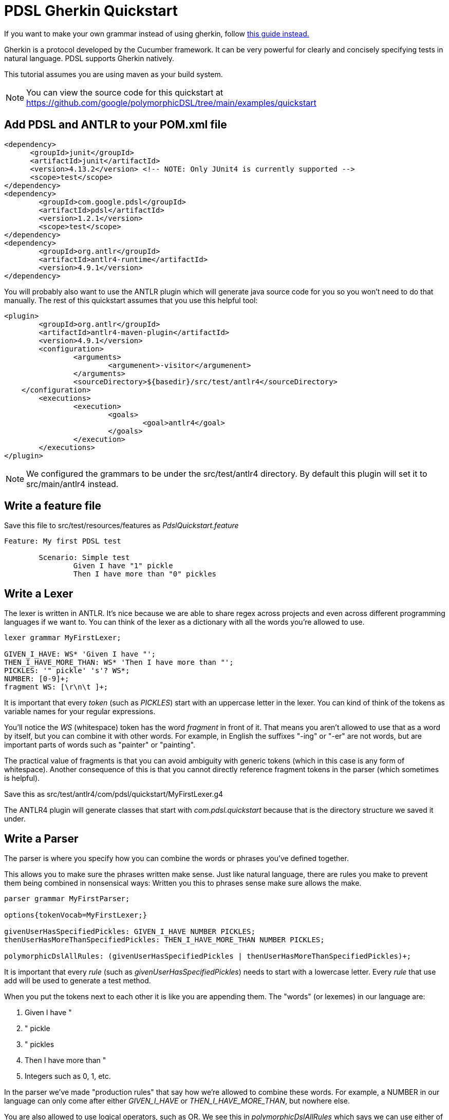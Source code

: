 = PDSL Gherkin Quickstart

If you want to make your own grammar instead of using gherkin, follow link:custom_grammar.adoc[this guide instead.]

Gherkin is a protocol developed by the Cucumber framework. It can be very powerful for clearly and concisely specifying tests in natural language. PDSL supports Gherkin natively.

This tutorial assumes you are using maven as your build system.

NOTE: You can view the source code for this quickstart at https://github.com/google/polymorphicDSL/tree/main/examples/quickstart

== Add PDSL and ANTLR to your POM.xml file

----
<dependency>
      <groupId>junit</groupId>
      <artifactId>junit</artifactId>
      <version>4.13.2</version> <!-- NOTE: Only JUnit4 is currently supported -->
      <scope>test</scope>
</dependency>
<dependency>
	<groupId>com.google.pdsl</groupId>
	<artifactId>pdsl</artifactId>
	<version>1.2.1</version>
	<scope>test</scope>
</dependency>
<dependency>
	<groupId>org.antlr</groupId>
	<artifactId>antlr4-runtime</artifactId>
	<version>4.9.1</version>
</dependency>
----

You will probably also want to use the ANTLR plugin which will generate java source code for you so you won't need to do that manually. The rest of this quickstart assumes that you use this helpful tool:

----
<plugin>
	<groupId>org.antlr</groupId>
	<artifactId>antlr4-maven-plugin</artifactId>
	<version>4.9.1</version>
	<configuration>
		<arguments>
			<argumenent>-visitor</argumenent>
		</arguments>
		<sourceDirectory>${basedir}/src/test/antlr4</sourceDirectory>
    </configuration>
	<executions>
		<execution>
			<goals>
				<goal>antlr4</goal>
			</goals>
		</execution>
	</executions>
</plugin>
----

NOTE: We configured the grammars to be under the src/test/antlr4 directory. By default this plugin will set it to src/main/antlr4 instead.

== Write a feature file

Save this file to src/test/resources/features as _PdslQuickstart.feature_

----
Feature: My first PDSL test

	Scenario: Simple test
		Given I have "1" pickle
		Then I have more than "0" pickles 
----

== Write a Lexer

The lexer is written in ANTLR. It's nice because we are able to share regex across projects and even across different programming languages if we want to. You can think of the lexer as a dictionary with all the words you're allowed to use.

----
lexer grammar MyFirstLexer;

GIVEN_I_HAVE: WS* 'Given I have "';
THEN_I_HAVE_MORE_THAN: WS* 'Then I have more than "';
PICKLES: '" pickle' 's'? WS*;
NUMBER: [0-9]+;
fragment WS: [\r\n\t ]+;
----
It is important that every _token_ (such as _PICKLES_) start with an uppercase letter in the lexer. You can kind of think
of the tokens as variable names for your regular expressions.

You'll notice the _WS_ (whitespace) token has the word _fragment_ in front of it. That means you aren't allowed to use
that as a word by itself, but you can combine it with other words. For example, in English the suffixes "-ing" or "-er"
are not words, but are important parts of words such as "painter" or "painting".

The practical value of fragments is that
you can avoid ambiguity with generic tokens (which in this case is any form of whitespace). Another consequence of this
is that you cannot directly reference fragment tokens in the parser (which sometimes is helpful).

Save this as src/test/antlr4/com/pdsl/quickstart/MyFirstLexer.g4

The ANTLR4 plugin will generate classes that start with _com.pdsl.quickstart_ because that is the directory structure
we saved it under.



== Write a Parser

The parser is where you specify how you can combine the words or phrases you've defined together.

This allows you to make sure the phrases written make sense. Just like natural language, there are rules you make to prevent them being combined in nonsensical ways:
Written you this to phrases sense make sure allows the make. 

----
parser grammar MyFirstParser;

options{tokenVocab=MyFirstLexer;}

givenUserHasSpecifiedPickles: GIVEN_I_HAVE NUMBER PICKLES;
thenUserHasMoreThanSpecifiedPickles: THEN_I_HAVE_MORE_THAN NUMBER PICKLES;

polymorphicDslAllRules: (givenUserHasSpecifiedPickles | thenUserHasMoreThanSpecifiedPickles)+;
----


It is important that every _rule_ (such as _givenUserHasSpecifiedPickles_) needs to start with a lowercase letter. Every _rule_ that use add will be used to generate a test method.

When you put the tokens next to each other it is like you are appending them. The "words" (or lexemes) in our language
are:

. Given I have "
. " pickle
. " pickles
. Then I have more than "
. Integers such as 0, 1, etc.

In the parser we've made "production rules" that say how we're allowed to combine these words. For example, a NUMBER in
our language can only come after either _GIVEN_I_HAVE_ or _THEN_I_HAVE_MORE_THAN_, but nowhere else.

You are also allowed to use logical operators, such as OR. We see this in _polymorphicDslAllRules_ which says we can use
either of the two rules we specified. 

The _polymorphicDslAllRules_ is a way for you to turn certain rules on or off. This becomes very important when you start sharing your grammar with other teams because it becomes easy to control which methods you care about executing in your particular context. This is the default _start rule_ which can be configured in the PDSL framework to something else. 

Save this as src/main/antlr4/com/example/MyFirstParser.g4


== Generate the parser

To generate the source code run `mvn antlr4:antlr4`. This will create Java classes in the target directory. There are plugins for IDEs like IntelliJ and Eclipse that will do this for you.

After this the source files will exist under `target/generated-sources/antlr4/com/example` if you are curious and want to look at them.

You probably will want to mark target/generated-sources/antlr4 as a Generated Sources Root using your IDE. This will allow your intellisense to direct the generated code.

== Implement a listener

This is analogous to creating step definitions in Cucumber, only you don't have to match the methods with the regexes (the parser file you wrote earlier did that for you). 

----
package com.pdsl.quickstart;

import com.example.MyFirstParser;
import com.example.MyFirstParserBaseListener;

public class MyFirstPdslListener extends MyFirstParserBaseListener {
    private int numberOfPickles = -1;
    @Override
    public void enterGivenUserHasSpecifiedPickles(MyFirstParser.GivenUserHasSpecifiedPicklesContext ctx) {
        numberOfPickles = Integer.parseInt(ctx.NUMBER().getText());
    }
    @Override
    public void enterThenUserHasMoreThanSpecifiedPickles(MyFirstParser.ThenUserHasMoreThanSpecifiedPicklesContext ctx) {
        assert numberOfPickles > Integer.parseInt(ctx.NUMBER().getText());
    }

}
----


== Implement the runner

The runner is where you execute the tests. You specify the interpreter to use and which files to read with it. Finally you specify the listener to use that will fire off methods every time a matching phrase is found.

----
package com.pdsl.quickstart;

import com.pdsl.runners.PdslGherkinApplication;
import com.pdsl.runners.PdslTest;
import com.pdsl.runners.junit.PdslGherkinJUnit4Runner;
import org.antlr.v4.runtime.tree.ParseTreeListener;
import org.junit.runner.RunWith;
import com.example.MyFirstLexer;
import com.example.MyFirstParser;

import javax.inject.Provider;

@RunWith(PdslGherkinJUnit4Runner.class)
@PdslGherkinApplication(
        resourceRoot = "src/test/resources/features"
)
public class PdslQuickstartTest {

    @PdslTest(
            parser = MyFirstParser.class,
            lexer = MyFirstLexer.class,
            listener = PdslQuickstartTest.MyFirstPdslProvider.class)
    public void myFirstPdslTest() {}

    // The provider builds the listener for the PDSL framework.
    // It must be static so that it can be seen by the underlying framework.
    // It also must have a default constructor (no parameters).
    // It can be convenient to make it a static class rather than put it in it's
    // own file so that the person running the test can understand if there are
    // special inputs or not (dependency injection, etc).
    public static class MyFirstPdslProvider implements Provider<ParseTreeListener> {

        @Override
        public ParseTreeListener get() {
            return new MyFirstPdslListener();
        }
    }
}
----

After this, simply run your tests using `mvn clean test`.

NOTE: If you noticed you made a mistake in your parser, make sure to run mvn antlr4:antlr4 to regenerate the parser, otherwise you might continue to get the same errors because you're using the old one! Some IDEs such as IntelliJ also have plugins you can download from their marketplace to create the "recognizer" by right-clicking the grammar files.


== Next Steps

PDSL was designed to solve problems for more complicated than we've seen in this tutorial. If you want to create your own language for testing instead of using Gherkin like we did here, see link:custom_grammar.adoc[this guide.] Otherwise proceed to link:gherkin_scalability_tutorial.adoc[the gherkin scalability tutorial.]

